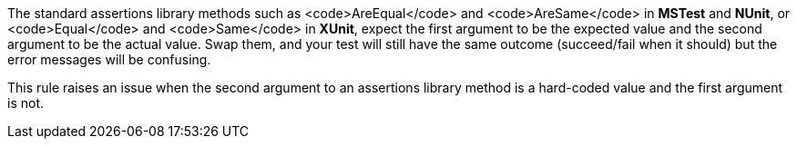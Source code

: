 The standard assertions library methods such as <code>AreEqual</code> and <code>AreSame</code> in *MSTest* and *NUnit*, or <code>Equal</code> and <code>Same</code> in *XUnit*, expect the first argument to be the expected value and the second argument to be the actual value. Swap them, and your test will still have the same outcome (succeed/fail when it should) but the error messages will be confusing.

This rule raises an issue when the second argument to an assertions library method is a hard-coded value and the first argument is not.
